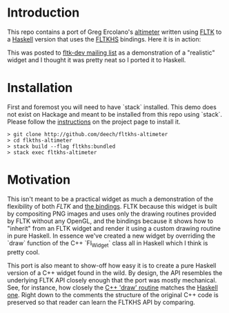 * Introduction
  This repo contains a port of Greg Ercolano's [[http://seriss.com/people/erco/fltk/#Altimeter][altimeter]] written using [[http://fltk.org][FLTK]] to a [[https://github.com/deech/fltkhs-altimeter/blob/master/src/fltkhs-altimeter-demo.hs][Haskell]] version that
  uses the [[http://hackage.haskell.org/package/fltkhs][FLTKHS]] bindings. Here it is in action:

  [[file:altimeter-recording.gif]]

  This was posted to [[https://groups.google.com/d/msg/fltkgeneral/Gz5zgN2u028/KLEfVSXZCwAJ][fltk-dev mailing list]] as a demonstration of a
  "realistic" widget and I thought it was pretty neat so I ported it to Haskell.
* Installation
  First and foremost you will need to have `stack` installed. This demo does not
  exist on Hackage and meant to be installed from this repo using `stack`.
  Please follow the [[https://docs.haskellstack.org/en/stable/README/][instructions]] on the project page to install it.

  #+BEGIN_EXAMPLE
  > git clone http://github.com/deech/fltkhs-altimeter
  > cd flkths-altimeter
  > stack build --flag fltkhs:bundled
  > stack exec fltkhs-altimeter
  #+END_EXAMPLE

* Motivation
  This isn't meant to be a practical widget as much a demonstration of the
  flexibility of both [[fltk.org][FLTK]] and [[http://hackage.haskell.org/package/fltkhs][the bindings]]. FLTK because this widget is built
  by compositing PNG images and uses only the drawing routines provided by FLTK
  without any OpenGL, and the bindings because it shows how to "inherit" from an
  FLTK widget and render it using a custom drawing routine in pure Haskell. In
  essence we've created a new widget by overriding the `draw` function of the
  C++ `Fl_Widget` class all in Haskell which I think is pretty cool.

  This port is also meant to show-off how easy it is to create a pure Haskell
  version of a C++ widget found in the wild. By design, the API resembles the
  underlying FLTK API closely enough that the port was mostly mechanical. See,
  for instance, how closely the [[http://seriss.com/people/erco/fltk/#Altimeter][C++ 'draw' routine]] matches the [[https://github.com/deech/fltkhs-altimeter/blob/master/src/fltkhs-altimeter-demo.hs#L63][Haskell one]].
  Right down to the comments the structure of the original C++ code is preserved
  so that reader can learn the FLTKHS API by comparing.

